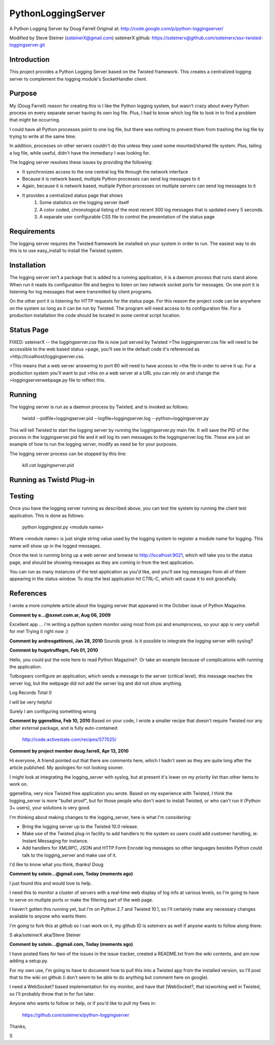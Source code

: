 PythonLoggingServer
===================

A Python Logging Server by Doug Farrell
Original at: http://code.google.com/p/python-loggingserver/

Modified by Steve Steiner (ssteinerX@gmail.com)
ssteinerX github: https://ssteinerx@github.com/ssteinerx/ssx-twisted-loggingserver.git

Introduction
------------

This project provides a Python Logging Server based on the Twisted framework.
This creates a centralized logging server to complement the logging module's
SocketHandler client.

Purpose
-------

My (Doug Farrell) reason for creating this is I like the Python logging
system, but wasn't crazy about every Python process on every separate server
having its own log file. Plus, I had to know which log file to look in to find
a problem that might be occurring.

I could have all Python processes point to one log file, but there was nothing
to prevent them from trashing the log file by trying to write at the same
time.

In addition, processes on other servers couldn't do this unless they used some
mounted/shared file system. Plus, tailing a log file, while useful, didn't
have the immediacy I was looking for.

The logging server resolves these issues by providing the following:

* It synchronizes access to the one central log file through the network
  interface
* Because it is network based, multiple Python processes can send log messages
  to it
* Again, because it is network based, multiple Python processes on multiple
  servers can send log messages to it
* It provides a centralized status page that shows
    1. Some statistics on the logging server itself
    2. A color coded, chronological listing of the most recent 300 log
       messages that is updated every 5 seconds.
    3. A separate user configurable CSS file to control the presentation of
       the status page

Requirements
------------

The logging server requires the Twisted framework be installed on your system
in order to run. The easiest way to do this is to use easy_install to install
the Twisted system.

Installation
------------

The logging server isn't a package that is added to a running application, it
is a daemon process that runs stand alone. When run it reads its configuration
file and begins to listen on two network socket ports for messages. On one
port it is listening for log messages that were transmitted by client
programs.

On the other port it is listening for HTTP requests for the status page. For
this reason the project code can be anywhere on the system so long as it can
be run by Twisted. The program will need access to its configuration file.
For a production installation the code should be located in some central
script location.

Status Page
-----------

FIXED: ssteinerX -- the loggingserver.css file is now just served by Twisted
>The loggingserver.css file will need to be accessible to the web based status
>page, you'll see in the default code it's referenced as
>http://lcoalhost/loggingserver.css.

>This means that a web server answering to port 80 will need to have access to
>the file in order to serve it up. For a production system you'll want to put
>this on a web server at a URL you can rely on and change the
>loggingserverwebpage.py file to reflect this.

Running
-------

The logging server is run as a daemon process by Twisted, and is invoked as
follows:

    twistd --pidfile=loggingserver.pid --logfile=loggingserver.log --python=loggingserver.py

This will tell Twisted to start the logging server by running the
loggingserver.py main file. It will save the PID of the process in the
loggingserver.pid file and it will log its own messages to the
loggingserver.log file. These are just an example of how to run the logging
server, modify as need be for your purposes.

The logging server process can be stopped by this line:

    kill `cat loggingserver.pid`

Running as Twistd Plug-in
------------------------------


Testing
-------

Once you have the logging server running as described above, you can test the
system by running the client test application. This is done as follows:

    python loggingtest.py <module name>

Where <module name> is just single string value used by the logging system to
register a module name for logging. This name will show up in the logged
messages.

Once the test is running bring up a web server and browse to
http://localhost:9021, which will take you to the status page, and should be
showing messages as they are coming in from the test application.

You can run as many instances of the test application as you'd like, and
you'll see log messages from all of them appearing in the status window. To
stop the test application hit CTRL-C, which will cause it to exit gracefully.

References
----------

I wrote a more complete article about the logging server that appeared in the
October issue of Python Magazine.


**Comment by e...@sxnet.com.ar, Aug 06, 2009**

Excellent app ... i'm writing a python system monitor using most from psi and
enumprocess, so your app is very usefull for me! Trying it right now :)

**Comment by andresgattinoni, Jan 28, 2010**
Sounds great. Is it possible to integrate the logging server with syslog?

**Comment by hugotruffegm, Feb 01, 2010**

Hello, you could put the note here to read Python Magazine?. Or take an
example because of complications with running the application.

Tutbogears configure an application, which sends a message to the server
(critical level). this message reaches the server log, but the webpage did not
add the server log and did not show anything.

Log Records Total 0

I will be very helpful

Surely I am configuring something wrong

**Comment by ggenellina, Feb 10, 2010**
Based on your code, I wrote a smaller recipe that doesn't require Twisted nor
any other external package, and is fully auto-contained:

    http://code.activestate.com/recipes/577025/

**Comment by project member doug.farrell, Apr 13, 2010**

Hi everyone, A friend pointed out that there are comments here, which I hadn't
seen as they are quite long after the article published. My apologies for not
looking sooner.

I might look at integrating the logging_server with syslog, but at present
it's lower on my priority list than other items to work on.

ggenellina, very nice Twisted free application you wrote. Based on my
experience with Twisted, I think the logging_server is more "bullet proof",
but for those people who don't want to install Twisted, or who can't run it
(Python 3+ users), your solutions is very good.

I'm thinking about making changes to the logging_server, here is what I'm
considering:

* Bring the logging server up to the Twisted 10.0 release.
* Make use of the Twisted plug-in facility to add handlers to the system so
  users could add customer handling, ie: Instant Messaging for instance.
* Add handlers for XMLRPC, JSON and HTTP Form Encode log messages so other
  languages besides Python could talk to the logging_server and make use of it.

I'd like to know what you think, thanks! Doug

**Comment by sstein...@gmail.com, Today (moments ago)**

I just found this and would love to help.

I need this to monitor a cluster of servers with a real-time web display of
log info at various levels, so I'm going to have to serve on multiple ports or
make the filtering part of the web page.

I haven't gotten this running yet, but I'm on Python 2.7 and Twisted 10.1, so
I'll certainly make any necessary changes available to anyone who wants them.

I'm going to fork this at github so I can work on it, my github ID is
ssteinerx as well if anyone wants to follow along there.

S aka/ssteinerX aka/Steve Steiner

**Comment by sstein...@gmail.com, Today (moments ago)**

I have posted fixes for two of the issues in the issue tracker, created a
README.txt from the wiki contents, and am now adding a setup.py.

For my own use, I'm going to have to document how to pull this into a Twisted
app from the installed version, so I'll post that to the wiki on github (i
don't seem to be able to do anything but comment here on google).

I need a WebSocket? based implementation for my monitor, and have that
(WebSocket?, that is)working well in Twisted, so I'll probably throw that in
for fun later.

Anyone who wants to follow or help, or if you'd like to pull my fixes in:

    https://github.com/ssteinerx/python-loggingserver

Thanks,

S
